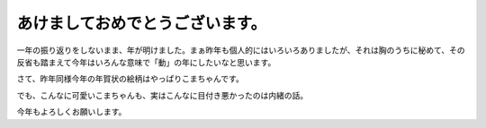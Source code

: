 あけましておめでとうございます。
================================

一年の振り返りをしないまま、年が明けました。まぁ昨年も個人的にはいろいろありましたが、それは胸のうちに秘めて、その反省も踏まえて今年はいろんな意味で「動」の年にしたいなと思います。





さて、昨年同様今年の年賀状の絵柄はやっぱりこまちゃんです。


.. image:: /img/20110101120748.png





でも、こんなに可愛いこまちゃんも、実はこんなに目付き悪かったのは内緒の話。


.. image:: /img/20101205111726.jpg





今年もよろしくお願いします。






.. author:: default
.. categories:: life
.. tags::
.. comments::
